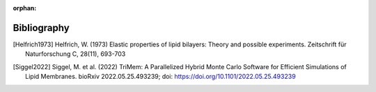 :orphan:

.. _bibliography:

Bibliography
============

.. [Helfrich1973] Helfrich, W. (1973) Elastic properties of lipid bilayers:
  Theory and possible experiments. Zeitschrift für Naturforschung C,
  28(11), 693-703

.. [Siggel2022] Siggel, M. et al. (2022) TriMem: A Parallelized Hybrid Monte
  Carlo Software for Efficient Simulations of Lipid Membranes. bioRxiv 2022.05.25.493239;
  doi: https://doi.org/10.1101/2022.05.25.493239
